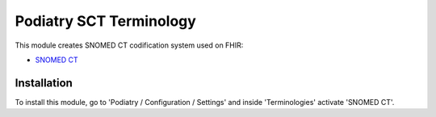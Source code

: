 =======================
Podiatry SCT Terminology
=======================

This module creates SNOMED CT codification system used on FHIR:

* `SNOMED CT <https://www.hl7.org/fhir/codesystem-snomedct.html>`_

Installation
============

To install this module, go to 'Podiatry / Configuration / Settings' and inside
'Terminologies' activate 'SNOMED CT'.
